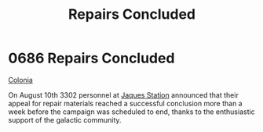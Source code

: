 :PROPERTIES:
:ID:       6e16f94d-d78d-482b-8797-00d3e1235ecd
:END:
#+title: Repairs Concluded
#+filetags: :beacon:
* 0686 Repairs Concluded
[[id:2490f4fa-a930-4e1a-9695-ebd5d4fe8f51][Colonia]]

On August 10th 3302 personnel at [[id:935880a2-d4fb-4d27-ad48-0f95112ee0fe][Jaques Station]] announced that their
appeal for repair materials reached a successful conclusion more than
a week before the campaign was scheduled to end, thanks to the
enthusiastic support of the galactic community.

[[file:img/beacons/0686.png]]

